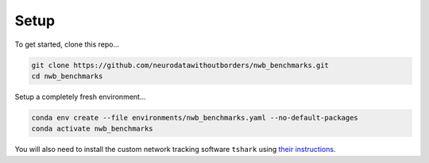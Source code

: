 Setup
=====

To get started, clone this repo...

.. code-block::

    git clone https://github.com/neurodatawithoutborders/nwb_benchmarks.git
    cd nwb_benchmarks

Setup a completely fresh environment...

.. code-block::

    conda env create --file environments/nwb_benchmarks.yaml --no-default-packages
    conda activate nwb_benchmarks

You will also need to install the custom network tracking software ``tshark`` using `their instructions <https://tshark.dev/setup/install>`_.
